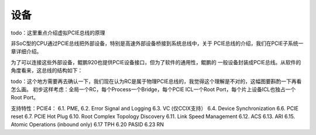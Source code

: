 .. Copyright by Kenneth Lee. 2020. All Right Reserved.

设备
====
todo：这里重点介绍虚拟PCIE总线的原理

非SoC型的CPU通过PCIE总线把外部设备，特别是高速外部设备桥接到系统总线中，关于
PCIE总线的介绍，我们在PCIE子系统一章详细介绍。

为了可以连接这些外部设备，鲲鹏920也提供PCIE设备接口，但为了软件的通用性，鲲鹏的
一般设备封装成PCIE总线。从软件的角度看来，这总线的结构如下：

todo：这个地方需要再去确认一下，我们现在认为RC是属于物理PCIE总线的，我觉得这个理解是不对的，这幅图要斟酌一下再看怎么画。
初步这样考虑：全局一个RC，每个Process一个Bridge，每个PCIE ICL一个Root Port，每个片上设备ICL也独占一个Root Port。

支持特性：PCIE4：
6.1. PME, 
6.2. Error Signal and Logging
6.3. VC (仅CCIX支持）
6.4. Device Synchronization
6.6. PCIE reset
6.7. PCIE Hot Plug
6.10. Root Complex Topology Discovery
6.11. Link Speed Management
6.12. ACS
6.13. ARI
6.15. Atomic Operations (inbound only)
6.17 TPH
6.20 PASID
6.23 RN

.. PCIe ICL提供RC功能，最多支持20个V4RP
